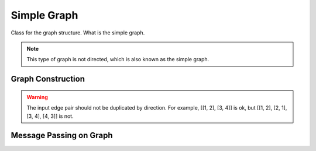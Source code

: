 Simple Graph
=======================

Class for the graph structure. What is the simple graph.

.. note::
    This type of graph is not directed, which is also known as the simple graph.

Graph Construction
-------------------

.. warning::
    The input edge pair should not be duplicated by direction. For example, [[1, 2], [3, 4]] is ok, but [[1, 2], [2, 1], [3, 4], [4, 3]] is not.


Message Passing on Graph
---------------------------





